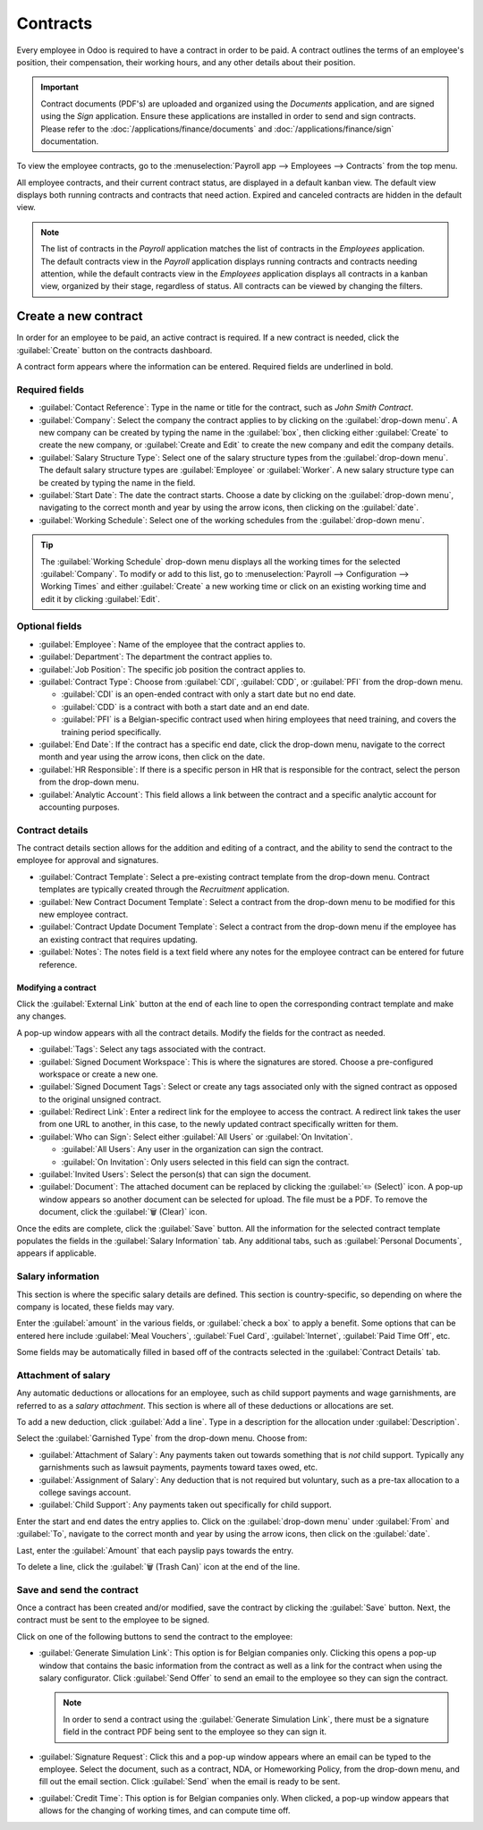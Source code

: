 =========
Contracts
=========

Every employee in Odoo is required to have a contract in order to be paid. A contract outlines the
terms of an employee's position, their compensation, their working hours, and any other details
about their position.

.. important::
   Contract documents (PDF's) are uploaded and organized using the *Documents* application, and are
   signed using the *Sign* application. Ensure these applications are installed in order to send and
   sign contracts. Please refer to the :doc:`/applications/finance/documents` and
   :doc:`/applications/finance/sign` documentation.

To view the employee contracts, go to the :menuselection:`Payroll app --> Employees --> Contracts`
from the top menu.

.. image:: contracts/payroll-contracts.png
   :align: center
   :alt: Navigate to the contracts dashboard in Payroll.

All employee contracts, and their current contract status, are displayed in a default kanban view.
The default view displays both running contracts and contracts that need action. Expired and
canceled contracts are hidden in the default view.

.. image:: contracts/contracts-overview.png
   :align: center
   :alt: Contracts dashboard view showing running contracts and contracts with issues.

.. note::
   The list of contracts in the *Payroll* application matches the list of contracts in the
   *Employees* application. The default contracts view in the *Payroll* application displays running
   contracts and contracts needing attention, while the default contracts view in the *Employees*
   application displays all contracts in a kanban view, organized by their stage, regardless of
   status. All contracts can be viewed by changing the filters.

Create a new contract
=====================

In order for an employee to be paid, an active contract is required. If a new contract is needed,
click the :guilabel:`Create` button on the contracts dashboard.

.. image:: contracts/new-contract-button.png
   :align: center
   :alt: Click the NEW smart button to create a new contract.

A contract form appears where the information can be entered. Required fields are underlined in
bold.

Required fields
---------------

.. image:: contracts/required-fields.png
   :align: center
   :alt: New contract form to be filled in when creating a new contract.

- :guilabel:`Contact Reference`: Type in the name or title for the contract, such as `John Smith
  Contract`.
- :guilabel:`Company`: Select the company the contract applies to by clicking on the
  :guilabel:`drop-down menu`. A new company can be created by typing the name in the
  :guilabel:`box`, then clicking either :guilabel:`Create` to create the new company, or
  :guilabel:`Create and Edit` to create the new company and edit the company details.
- :guilabel:`Salary Structure Type`: Select one of the salary structure types from the
  :guilabel:`drop-down menu`. The default salary structure types are :guilabel:`Employee` or
  :guilabel:`Worker`. A new salary structure type can be created by typing the name in the field.
- :guilabel:`Start Date`: The date the contract starts. Choose a date by clicking on the
  :guilabel:`drop-down menu`, navigating to the correct month and year by using the arrow icons,
  then clicking on the :guilabel:`date`.
- :guilabel:`Working Schedule`: Select one of the working schedules from the :guilabel:`drop-down
  menu`.

.. tip::
   The :guilabel:`Working Schedule` drop-down menu displays all the working times for the selected
   :guilabel:`Company`. To modify or add to this list, go to :menuselection:`Payroll -->
   Configuration --> Working Times` and either :guilabel:`Create` a new working time or click on an
   existing working time and edit it by clicking :guilabel:`Edit`.

Optional fields
---------------

.. image:: contracts/optional-fields.png
   :align: center
   :alt: Optional fields for a new contract.

- :guilabel:`Employee`: Name of the employee that the contract applies to.
- :guilabel:`Department`: The department the contract applies to.
- :guilabel:`Job Position`: The specific job position the contract applies to.
- :guilabel:`Contract Type`: Choose from :guilabel:`CDI`, :guilabel:`CDD`, or :guilabel:`PFI` from
  the drop-down menu.

  - :guilabel:`CDI` is an open-ended contract with only a start date but no end date.
  - :guilabel:`CDD` is a contract with both a start date and an end date.
  - :guilabel:`PFI` is a Belgian-specific contract used when hiring employees that need training,
    and covers the training period specifically.

- :guilabel:`End Date`: If the contract has a specific end date, click the drop-down menu, navigate
  to the correct month and year using the arrow icons, then click on the date.
- :guilabel:`HR Responsible`: If there is a specific person in HR that is responsible for the
  contract, select the person from the drop-down menu.
- :guilabel:`Analytic Account`: This field allows a link between the contract and a specific
  analytic account for accounting purposes.

Contract details
----------------

The contract details section allows for the addition and editing of a contract, and the ability to
send the contract to the employee for approval and signatures.

.. image:: contracts/contract-details.png
   :align: center
   :alt: Contract details in optional tabs for a new contract.

- :guilabel:`Contract Template`: Select a pre-existing contract template from the drop-down menu.
  Contract templates are typically created through the *Recruitment* application.
- :guilabel:`New Contract Document Template`: Select a contract from the drop-down menu to be
  modified for this new employee contract.
- :guilabel:`Contract Update Document Template`: Select a contract from the drop-down menu if the
  employee has an existing contract that requires updating.
- :guilabel:`Notes`: The notes field is a text field where any notes for the employee contract can
  be entered for future reference.

Modifying a contract
~~~~~~~~~~~~~~~~~~~~

Click the :guilabel:`External Link` button at the end of each line to open the corresponding
contract template and make any changes.

.. image:: contracts/external-link.png
   :align: center
   :alt: Contract details in optional tabs for a new contract.

A pop-up window appears with all the contract details. Modify the fields for the contract as needed.

.. image:: contracts/modify-contract.png
   :align: center
   :alt: Edit the details for the contract.

- :guilabel:`Tags`: Select any tags associated with the contract.
- :guilabel:`Signed Document Workspace`: This is where the signatures are stored. Choose a
  pre-configured workspace or create a new one.
- :guilabel:`Signed Document Tags`: Select or create any tags associated only with the signed
  contract as opposed to the original unsigned contract.
- :guilabel:`Redirect Link`: Enter a redirect link for the employee to access the contract. A
  redirect link takes the user from one URL to another, in this case, to the newly updated contract
  specifically written for them.
- :guilabel:`Who can Sign`: Select either :guilabel:`All Users` or :guilabel:`On Invitation`.

  - :guilabel:`All Users`: Any user in the organization can sign the contract.
  - :guilabel:`On Invitation`: Only users selected in this field can sign the contract.

- :guilabel:`Invited Users`: Select the person(s) that can sign the document.
- :guilabel:`Document`: The attached document can be replaced by clicking the
  :guilabel:`✏️ (Select)` icon. A pop-up window appears so another document can be selected for
  upload. The file must be a PDF. To remove the document, click the :guilabel:`🗑️ (Clear)` icon.

Once the edits are complete, click the :guilabel:`Save` button. All the information for the selected
contract template populates the fields in the :guilabel:`Salary Information` tab. Any additional
tabs, such as :guilabel:`Personal Documents`, appears if applicable.

Salary information
------------------

.. image:: contracts/salary-info.png
   :align: center
   :alt: Optional tabs for a new contract.

This section is where the specific salary details are defined. This section is country-specific, so
depending on where the company is located, these fields may vary.

Enter the :guilabel:`amount` in the various fields, or :guilabel:`check a box` to apply a benefit.
Some options that can be entered here include :guilabel:`Meal Vouchers`, :guilabel:`Fuel Card`,
:guilabel:`Internet`, :guilabel:`Paid Time Off`, etc.

Some fields may be automatically filled in based off of the contracts selected in the
:guilabel:`Contract Details` tab.

Attachment of salary
--------------------

.. image:: contracts/salary-attachment.png
   :align: center
   :alt: Optional tabs for a new contract.

Any automatic deductions or allocations for an employee, such as child support payments and wage
garnishments, are referred to as a *salary attachment*. This section is where all of these
deductions or allocations are set.

To add a new deduction, click :guilabel:`Add a line`. Type in a description for the allocation under
:guilabel:`Description`.

.. image:: contracts/garnishment.png
   :align: center
   :alt: Enter a new line for each type of garnishment.

Select the :guilabel:`Garnished Type` from the drop-down menu. Choose from:

- :guilabel:`Attachment of Salary`: Any payments taken out towards something that is *not* child
  support. Typically any garnishments such as lawsuit payments, payments toward taxes owed, etc.
- :guilabel:`Assignment of Salary`: Any deduction that is not required but voluntary, such as a
  pre-tax allocation to a college savings account.
- :guilabel:`Child Support`: Any payments taken out specifically for child support.

Enter the start and end dates the entry applies to. Click on the :guilabel:`drop-down menu` under
:guilabel:`From` and :guilabel:`To`, navigate to the correct month and year by using the arrow
icons, then click on the :guilabel:`date`.

Last, enter the :guilabel:`Amount` that each payslip pays towards the entry.

To delete a line, click the :guilabel:`🗑️ (Trash Can)` icon at the end of the line.

.. image:: contracts/delete-garnishment.png
   :align: center
   :alt: Remove a new line by clicking the delete icon.

Save and send the contract
--------------------------

Once a contract has been created and/or modified, save the contract by clicking the :guilabel:`Save`
button. Next, the contract must be sent to the employee to be signed.

Click on one of the following buttons to send the contract to the employee:

.. image:: contracts/send-contract.png
   :align: center
   :alt: Send the contract to the employee via one of the buttons.

- :guilabel:`Generate Simulation Link`: This option is for Belgian companies only. Clicking this
  opens a pop-up window that contains the basic information from the contract as well as a link for
  the contract when using the salary configurator. Click :guilabel:`Send Offer` to send an email to
  the employee so they can sign the contract.

  .. image:: contracts/simulation.png
     :align: center
     :alt: Sends a link to the employee for the contract.

  .. note::
     In order to send a contract using the :guilabel:`Generate Simulation Link`, there must be a
     signature field in the contract PDF being sent to the employee so they can sign it.

- :guilabel:`Signature Request`: Click this and a pop-up window appears where an email can be typed
  to the employee. Select the document, such as a contract, NDA, or Homeworking Policy, from the
  drop-down menu, and fill out the email section. Click :guilabel:`Send` when the email is ready to
  be sent.

  .. image:: contracts/sign-contract.png
     :align: center
     :alt: Request a signature for the contract via email.

- :guilabel:`Credit Time`: This option is for Belgian companies only. When clicked, a pop-up window
  appears that allows for the changing of working times, and can compute time off.
